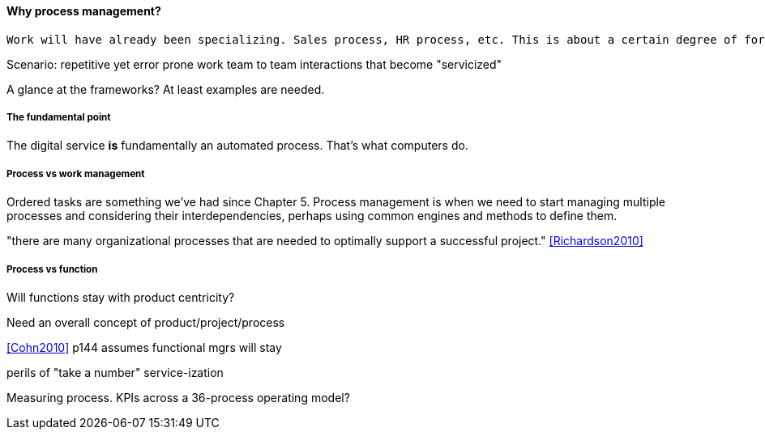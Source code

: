 ==== Why process management?
 Work will have already been specializing. Sales process, HR process, etc. This is about a certain degree of formalization that includes explicit process improvement.

Scenario: repetitive yet error prone work
team to team interactions that become "servicized"

A glance at the frameworks? At least examples are needed.

===== The fundamental point
The digital service *is* fundamentally an automated process. That's what computers do.

===== Process vs work management
Ordered tasks are something we've had since Chapter 5. Process management is when we need to start managing multiple processes and considering their interdependencies, perhaps using common engines and methods to define them.


"there are many organizational processes that are needed to optimally support a successful project." <<Richardson2010>>

===== Process vs function
Will functions stay with product centricity?

Need an overall concept of product/project/process

<<Cohn2010>> p144 assumes functional mgrs will stay

perils of "take a number" service-ization

Measuring process. KPIs across a 36-process operating model?
